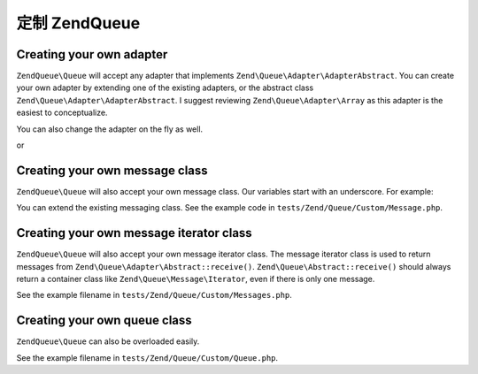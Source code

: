 .. _zendqueue.custom:

定制 Zend\Queue
======================

.. _zendqueue.custom.adapter:

Creating your own adapter
-------------------------

``ZendQueue\Queue`` will accept any adapter that implements ``Zend\Queue\Adapter\AdapterAbstract``. You can create your
own adapter by extending one of the existing adapters, or the abstract class
``Zend\Queue\Adapter\AdapterAbstract``. I suggest reviewing ``Zend\Queue\Adapter\Array`` as this adapter is the
easiest to conceptualize.

.. code-block:: php
   :linenos:

   class Custom_DbForUpdate extends Zend\Queue\Adapter\Db
   {
       /**
        * @see code in tests/Zend/Queue/Custom/DbForUpdate.php
        *
        * Custom_DbForUpdate uses the SELECT ... FOR UPDATE to find it's rows.
        * this is more likely to produce the wanted rows than the existing code.
        *
        * However, not all databases have SELECT ... FOR UPDATE as a feature.
        *
        * Note: this was later converted to be an option for Zend\Queue\Adapter\Db
        *
        * This code still serves as a good example.
        */
   }

   $options = array(
       'name'          => 'queue1',
       'driverOptions' => array(
           'host'      => '127.0.0.1',
           'port'      => '3306',
           'username'  => 'queue',
           'password'  => 'queue',
           'dbname'    => 'queue',
           'type'      => 'pdo_mysql'
       )
   );

   $adapter = new Custom_DbForUpdate($options);
   $queue = new Zend\Queue\Queue($adapter, $options);

You can also change the adapter on the fly as well.

.. code-block:: php
   :linenos:

   $adapter = new MyCustom_Adapter($options);
   $queue   = new Zend\Queue\Queue($options);
   $queue->setAdapter($adapter);
   echo "Adapter: ", get_class($queue->getAdapter()), "\n";

or

.. code-block:: php
   :linenos:

   $options = array(
       'name'           => 'queue1',
       'namespace'      => 'Custom',
       'driverOptions'  => array(
           'host'       => '127.0.0.1',
           'port'       => '3306',
           'username'   => 'queue',
           'password'   => 'queue',
           'dbname'     => 'queue',
           'type'       => 'pdo_mysql'
       )
   );
   $queue = new Zend\Queue\Queue('DbForUpdate', $config); // loads Custom_DbForUpdate

.. _zendqueue.custom.message:

Creating your own message class
-------------------------------

``ZendQueue\Queue`` will also accept your own message class. Our variables start with an underscore. For example:

.. code-block:: php
   :linenos:

   class Zend\Queue\Message
   {
       protected $_data = array();
   }

You can extend the existing messaging class. See the example code in ``tests/Zend/Queue/Custom/Message.php``.

.. _zendqueue.custom-iterator:

Creating your own message iterator class
----------------------------------------

``ZendQueue\Queue`` will also accept your own message iterator class. The message iterator class is used to return
messages from ``Zend\Queue\Adapter\Abstract::receive()``. ``Zend\Queue\Abstract::receive()`` should always return a
container class like ``Zend\Queue\Message\Iterator``, even if there is only one message.

See the example filename in ``tests/Zend/Queue/Custom/Messages.php``.

.. _zendqueue.custom.queue:

Creating your own queue class
-----------------------------

``ZendQueue\Queue`` can also be overloaded easily.

See the example filename in ``tests/Zend/Queue/Custom/Queue.php``.



